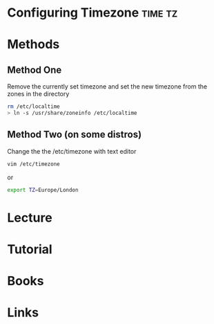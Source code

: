 #+TAGS: time tz


* Configuring Timezone						    :time:tz:
* Methods
** Method One
Remove the currently set timezone and set the new timezone from the zones in the directory
#+BEGIN_SRC sh
rm /etc/localtime
> ln -s /usr/share/zoneinfo /etc/localtime
#+END_SRC

** Method Two (on some distros)

Change the the /etc/timezone with text editor
#+BEGIN_SRC sh
vim /etc/timezone
#+END_SRC
or
#+BEGIN_SRC sh
export TZ=Europe/London
#+END_SRC

* Lecture
* Tutorial
* Books
* Links
